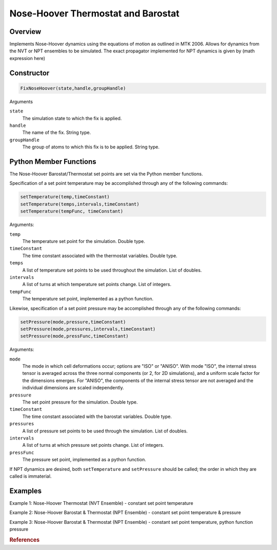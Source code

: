 Nose-Hoover Thermostat and Barostat
===================================

Overview
^^^^^^^^
Implements Nose-Hoover dynamics using the equations of motion as outlined in MTK 2006.  Allows for dynamics from the NVT or NPT ensembles to be simulated.  The exact propagator implemented for NPT dynamics is given by (math expression here)


Constructor
^^^^^^^^^^^
.. code-block:: python

    FixNoseHoover(state,handle,groupHandle)


Arguments

``state``
    The simulation state to which the fix is applied.

``handle``
    The name of the fix.  String type.

``groupHandle``
    The group of atoms to which this fix is to be applied.  String type.


Python Member Functions
^^^^^^^^^^^^^^^^^^^^^^^
The Nose-Hoover Barostat/Thermostat set points are set via the Python member functions.  

Specification of a set point temperature may be accomplished through any of the following commands:

.. code-block:: python

   setTemperature(temp,timeConstant)
   setTemperature(temps,intervals,timeConstant)
   setTemperature(tempFunc, timeConstant)

Arguments: 

``temp``
    The temperature set point for the simulation.  Double type.

``timeConstant``
    The time constant associated with the thermostat variables.  Double type.

``temps``
    A list of temperature set points to be used throughout the simulation.  List of doubles.
 
``intervals``
    A list of turns at which temperature set points change.  List of integers.
 
``tempFunc``
    The temperature set point, implemented as a python function. 
 
    
    
Likewise, specification of a set point pressure may be accomplished through any of the following commands:

.. code-block:: python

   setPressure(mode,pressure,timeConstant)  
   setPressure(mode,pressures,intervals,timeConstant)
   setPressure(mode,pressFunc,timeConstant)

Arguments:

``mode``
    The mode in which cell deformations occur; options are "ISO" or "ANISO".  With mode "ISO", the internal stress tensor is averaged across the three normal components (or 2, for 2D simulations), and a uniform scale factor for the dimensions emerges.  For "ANISO", the components of the internal stress tensor are not averaged and the individual dimensions are scaled independently.

``pressure``
    The set point pressure for the simulation.  Double type.

``timeConstant``
    The time constant associated with the barostat variables.  Double type.

``pressures``
    A list of pressure set points to be used through the simulation.  List of doubles.
 
``intervals``
    A list of turns at which pressure set points change.  List of integers.
 
``pressFunc``
    The pressure set point, implemented as a python function.


    
    
If NPT dynamics are desired, both ``setTemperature`` and ``setPressure`` should be called; the order in which they are called is immaterial.  



Examples
^^^^^^^^

Example 1: Nose-Hoover Thermostat (NVT Ensemble) - constant set point temperature


Example 2: Nose-Hoover Barostat & Thermostat (NPT Ensemble) - constant set point temperature & pressure


Example 3: Nose-Hoover Barostat & Thermostat (NPT Ensemble) - constant set point temperature, python function pressure


.. rubric:: References


